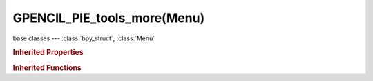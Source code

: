 GPENCIL_PIE_tools_more(Menu)
============================

.. module:: bpy.types

base classes --- :class:`bpy_struct`, :class:`Menu`

.. class:: GPENCIL_PIE_tools_more(Menu)

   

   .. method:: draw(context)

   .. method:: draw_preset(context)

      Define these on the subclass:
      - preset_operator (string)
      - preset_subdir (string)
      
      Optionally:
      - preset_extensions (set of strings)
      - preset_operator_defaults (dict of keyword args)

   .. method:: path_menu(searchpaths, operator, *, props_default=None, prop_filepath='filepath', filter_ext=None, filter_path=None, display_name=None)

      Populate a menu from a list of paths.
      
      :arg searchpaths: Paths to scan.
      :type searchpaths: sequence of strings.
      :arg operator: The operator id to use with each file.
      :type operator: string
      :arg prop_filepath: Optional operator filepath property (defaults to "filepath").
      :type prop_filepath: string
      :arg props_default: Properties to assign to each operator.
      :type props_default: dict
      :arg filter_ext: Optional callback that takes the file extensions.
      
         Returning false excludes the file from the list.
      
      :type filter_ext: Callable that takes a string and returns a bool.
      :arg display_name: Optional callback that takes the full path, returns the name to display.
      :type display_name: Callable that takes a string and returns a string.

.. rubric:: Inherited Properties

.. hlist::
   :columns: 2

   * :class:`bpy_struct.id_data`
   * :class:`Menu.layout`
   * :class:`Menu.bl_idname`
   * :class:`Menu.bl_label`
   * :class:`Menu.bl_translation_context`
   * :class:`Menu.bl_description`

.. rubric:: Inherited Functions

.. hlist::
   :columns: 2

   * :class:`bpy_struct.as_pointer`
   * :class:`bpy_struct.driver_add`
   * :class:`bpy_struct.driver_remove`
   * :class:`bpy_struct.get`
   * :class:`bpy_struct.is_property_hidden`
   * :class:`bpy_struct.is_property_readonly`
   * :class:`bpy_struct.is_property_set`
   * :class:`bpy_struct.items`
   * :class:`bpy_struct.keyframe_delete`
   * :class:`bpy_struct.keyframe_insert`
   * :class:`bpy_struct.keys`
   * :class:`bpy_struct.path_from_id`
   * :class:`bpy_struct.path_resolve`
   * :class:`bpy_struct.property_unset`
   * :class:`bpy_struct.type_recast`
   * :class:`bpy_struct.values`
   * :class:`Menu.poll`
   * :class:`Menu.draw`
   * :class:`Menu.append`
   * :class:`Menu.draw_collapsible`
   * :class:`Menu.draw_preset`
   * :class:`Menu.is_extended`
   * :class:`Menu.path_menu`
   * :class:`Menu.prepend`
   * :class:`Menu.remove`

